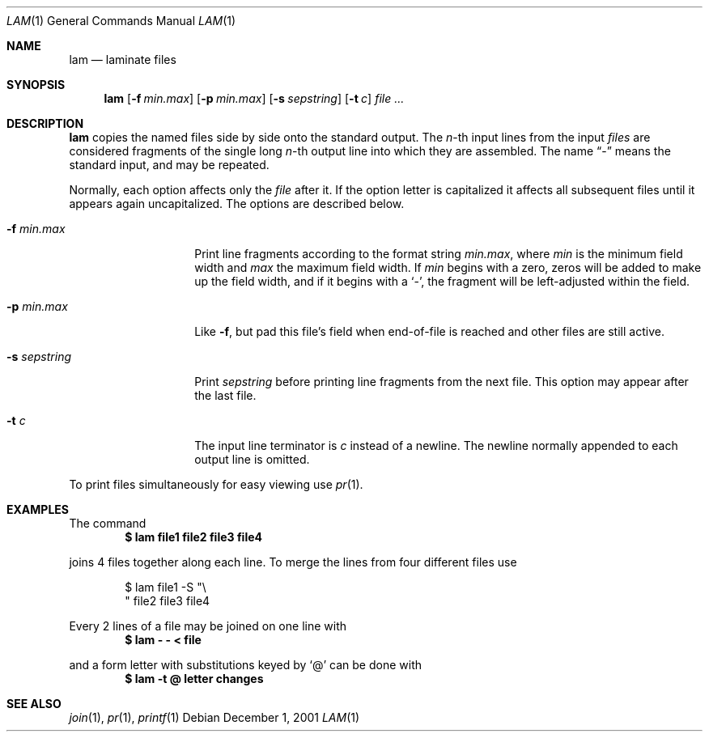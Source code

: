 .\"	$OpenBSD: lam.1,v 1.3 2002/11/14 02:57:27 deraadt Exp $
.\"	$NetBSD: lam.1,v 1.4 2002/02/08 01:36:25 ross Exp $
.\"
.\" Copyright (c) 1993
.\"	The Regents of the University of California.  All rights reserved.
.\"
.\" Redistribution and use in source and binary forms, with or without
.\" modification, are permitted provided that the following conditions
.\" are met:
.\" 1. Redistributions of source code must retain the above copyright
.\"    notice, this list of conditions and the following disclaimer.
.\" 2. Redistributions in binary form must reproduce the above copyright
.\"    notice, this list of conditions and the following disclaimer in the
.\"    documentation and/or other materials provided with the distribution.
.\" 3. All advertising materials mentioning features or use of this software
.\"    must display the following acknowledgement:
.\"	This product includes software developed by the University of
.\"	California, Berkeley and its contributors.
.\" 4. Neither the name of the University nor the names of its contributors
.\"    may be used to endorse or promote products derived from this software
.\"    without specific prior written permission.
.\"
.\" THIS SOFTWARE IS PROVIDED BY THE REGENTS AND CONTRIBUTORS ``AS IS'' AND
.\" ANY EXPRESS OR IMPLIED WARRANTIES, INCLUDING, BUT NOT LIMITED TO, THE
.\" IMPLIED WARRANTIES OF MERCHANTABILITY AND FITNESS FOR A PARTICULAR PURPOSE
.\" ARE DISCLAIMED.  IN NO EVENT SHALL THE REGENTS OR CONTRIBUTORS BE LIABLE
.\" FOR ANY DIRECT, INDIRECT, INCIDENTAL, SPECIAL, EXEMPLARY, OR CONSEQUENTIAL
.\" DAMAGES (INCLUDING, BUT NOT LIMITED TO, PROCUREMENT OF SUBSTITUTE GOODS
.\" OR SERVICES; LOSS OF USE, DATA, OR PROFITS; OR BUSINESS INTERRUPTION)
.\" HOWEVER CAUSED AND ON ANY THEORY OF LIABILITY, WHETHER IN CONTRACT, STRICT
.\" LIABILITY, OR TORT (INCLUDING NEGLIGENCE OR OTHERWISE) ARISING IN ANY WAY
.\" OUT OF THE USE OF THIS SOFTWARE, EVEN IF ADVISED OF THE POSSIBILITY OF
.\" SUCH DAMAGE.
.\"
.\"	@(#)lam.1	8.1 (Berkeley) 6/6/93
.\"
.Dd December 1, 2001
.Dt LAM 1
.Os
.Sh NAME
.Nm lam
.Nd laminate files
.Sh SYNOPSIS
.Nm
.Op Fl f Ar min.max
.Op Fl p Ar min.max
.Op Fl s Ar sepstring
.Op Fl t Ar c
.Ar file ...
.Sh DESCRIPTION
.Nm
copies the named files side by side onto the standard output.
The
.Em n Ns -th
input lines from the input
.Ar files
are considered fragments of the single long
.Em n Ns -th
output line into which they are assembled.
The name
.Dq \&-
means the standard input, and may be repeated.
.Pp
Normally, each option affects only the
.Ar file
after it.
If the option letter is capitalized it affects all subsequent files
until it appears again uncapitalized.
The options are described below.
.Bl -tag -width "-s sepstring"
.It Fl f Ar min.max
Print line fragments according to the format string
.Ar min.max ,
where
.Ar min
is the minimum field width and
.Ar max
the maximum field width.
If
.Ar min
begins with a zero, zeros will be added to make up the field width,
and if it begins with a
.Sq \&- ,
the fragment will be left-adjusted
within the field.
.It Fl p Ar min.max
Like
.Fl f ,
but pad this file's field when end-of-file is reached
and other files are still active.
.It Fl s Ar sepstring
Print
.Ar sepstring
before printing line fragments from the next file.
This option may appear after the last file.
.It Fl t Ar c
The input line terminator is
.Ar c
instead of a newline.
The newline normally appended to each output line is omitted.
.El
.Pp
To print files simultaneously for easy viewing use
.Xr pr 1 .
.Sh EXAMPLES
The command
.Dl $ lam file1 file2 file3 file4
.Pp
joins 4 files together along each line.
To merge the lines from four different files use
.Bd -literal -offset indent
$ lam file1 \-S "\\
" file2 file3 file4
.Ed
.Pp
Every 2 lines of a file may be joined on one line with
.Dl $ lam \- \- \*(Lt file
.Pp
and a form letter with substitutions keyed by
.Sq \&@
can be done with
.Dl $ lam \-t @ letter changes
.Sh SEE ALSO
.Xr join 1 ,
.Xr pr 1 ,
.Xr printf 1

